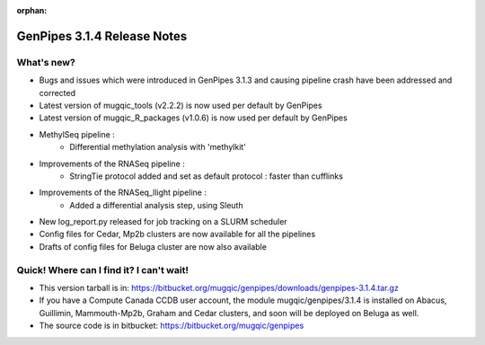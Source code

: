 :orphan:

.. _docs_gp_relnote_3_1_4:

.. spelling::

     methylkit
     cufflinks
     genpipes

GenPipes 3.1.4 Release Notes
============================

What's new? 
-----------

* Bugs and issues which were introduced in GenPipes 3.1.3 and causing pipeline crash have been addressed and corrected
* Latest version of mugqic_tools (v2.2.2) is now used per default by GenPipes
* Latest version of mugqic_R_packages (v1.0.6) is now used per default by GenPipes
* MethylSeq pipeline :
   - Differential methylation analysis with 'methylkit'
* Improvements of the RNASeq pipeline :
   - StringTie protocol added and set as default protocol : faster than cufflinks
* Improvements of the RNASeq_llight pipeline :
   - Added a differential analysis step, using Sleuth
* New log_report.py released for job tracking on a SLURM scheduler
* Config files for Cedar, Mp2b clusters are now available for all the pipelines
* Drafts of config files for Beluga cluster are now also available

Quick! Where can I find it? I can't wait! 
------------------------------------------
 
* This version tarball is in: https://bitbucket.org/mugqic/genpipes/downloads/genpipes-3.1.4.tar.gz

* If you have a Compute Canada CCDB user account, the module mugqic/genpipes/3.1.4 is installed on Abacus, Guillimin, Mammouth-Mp2b, Graham and Cedar clusters, and soon will be deployed on Beluga as well.

* The source code is in bitbucket: https://bitbucket.org/mugqic/genpipes

